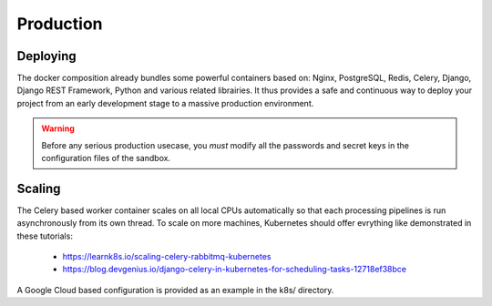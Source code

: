 
Production
===========

Deploying
---------

The docker composition already bundles some powerful containers based on: Nginx, PostgreSQL, Redis, Celery, Django, Django REST Framework, Python and various related librairies. It thus provides a safe and continuous way to deploy your project from an early development stage to a massive production environment.

.. warning :: Before any serious production usecase, you *must* modify all the passwords and secret keys in the configuration files of the sandbox.

Scaling
--------

The Celery based worker container scales on all local CPUs automatically so that each processing pipelines is run asynchronously from its own thread. To scale on more machines, Kubernetes should offer evrything like demonstrated in these tutorials:

  - https://learnk8s.io/scaling-celery-rabbitmq-kubernetes
  - https://blog.devgenius.io/django-celery-in-kubernetes-for-scheduling-tasks-12718ef38bce

A Google Cloud based configuration is provided as an example in the k8s/ directory.

